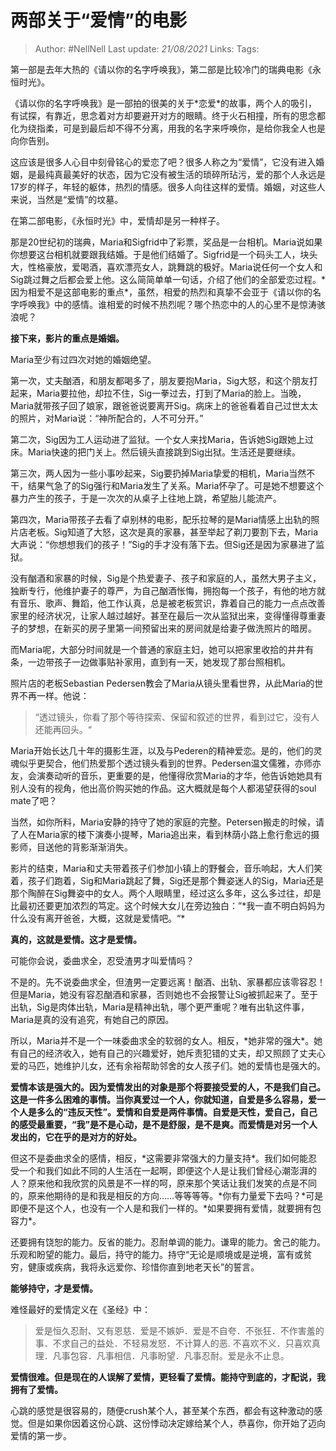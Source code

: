 * 两部关于“爱情”的电影
  :PROPERTIES:
  :CUSTOM_ID: 两部关于爱情的电影
  :END:

#+BEGIN_QUOTE
  Author: #NellNell Last update: /21/08/2021/ Links: Tags:
#+END_QUOTE

第一部是去年大热的《请以你的名字呼唤我》，第二部是比较冷门的瑞典电影《永恒时光》。

《请以你的名字呼唤我》是一部拍的很美的关于*恋爱*的故事，两个人的吸引，有试探，有靠近，思念着对方却要避开对方的眼睛。终于火石相撞，所有的思念都化为绕指柔，可是到最后却不得不分离，用我的名字来呼唤你，是给你我全人也是向你告别。

这应该是很多人心目中刻骨铭心的爱恋了吧？很多人称之为“爱情”，它没有进入婚姻，是最纯真最美好的状态，因为它没有被生活的琐碎所玷污，爱的那个人永远是17岁的样子，年轻的躯体，热烈的情感。很多人向往这样的爱情。婚姻，对这些人来说，当然是“爱情”的坟墓。

在第二部电影，《永恒时光》中，爱情却是另一种样子。

那是20世纪初的瑞典，Maria和Sigfrid中了彩票，奖品是一台相机。Maria说如果你想要这台相机就要跟我结婚。于是他们结婚了。Sigfrid是一个码头工人，块头大，性格豪放，爱喝酒，喜欢漂亮女人，跳舞跳的极好。Maria说任何一个女人和Sig跳过舞之后都会爱上他。这么简简单单一句话，介绍了他们的全部爱恋过程。*因为相爱不是这部电影的重点*，虽然，相爱的热烈和真挚不会亚于《请以你的名字呼唤我》中的感情。谁相爱的时候不热烈呢？哪个热恋中的人的心里不是惊涛骇浪呢？

*接下来，影片的重点是婚姻。*

Maria至少有过四次对她的婚姻绝望。

第一次，丈夫酗酒，和朋友都喝多了，朋友要抱Maria，Sig大怒，和这个朋友打起来，Maria要拉他，却拉不住，Sig一拳过去，打到了Maria的脸上。当晚，Maria就带孩子回了娘家，跟爸爸说要离开Sig。病床上的爸爸看着自己过世太太的照片，对Maria说：“神所配合的，人不可分开。”

第二次，Sig因为工人运动进了监狱。一个女人来找Maria，告诉她Sig跟她上过床。Maria快速的把门关上。然后镜头直接跳到Sig出狱。生活还是要继续。

第三次，两人因为一些小事吵起来，Sig要扔掉Maria挚爱的相机，Maria当然不干，结果气急了的Sig强行和Maria发生了关系。Maria怀孕了。可是她不想要这个暴力产生的孩子，于是一次次的从桌子上往地上跳，希望胎儿能流产。

第四次，Maria带孩子去看了卓别林的电影，配乐拉琴的是Maria情感上出轨的照片店老板。Sig知道了大怒，这次是真的家暴，甚至举起了剃刀要割下去，Maria大声说：“你想想我们的孩子！”Sig的手才没有落下去。但Sig还是因为家暴进了监狱。

没有酗酒和家暴的时候，Sig是个热爱妻子、孩子和家庭的人，虽然大男子主义，独断专行，他维护妻子的尊严，为自己酗酒怅悔，拥抱每一个孩子，有他的地方就有音乐、歌声、舞蹈，他工作认真，总是被老板赏识，靠着自己的能力一点点改善家里的经济状况，让家人越过越好。甚至在最后一次从监狱出来，变得懂得尊重妻子的梦想，在新买的房子里第一间预留出来的房间就是给妻子做洗照片的暗房。

而Maria呢，大部分时间就是一个普通的家庭主妇，她可以把家里收拾的井井有条，一边带孩子一边做事贴补家用，直到有一天，她发现了那台照相机。

照片店的老板Sebastian
Pedersen教会了Maria从镜头里看世界，从此Maria的世界不再一样。他说：

#+BEGIN_QUOTE
  “透过镜头，你看了那个等待探索、保留和叙述的世界，看到过它，没有人还能再回头。“
#+END_QUOTE

Maria开始长达几十年的摄影生涯，以及与Pederen的精神爱恋。是的，他们的灵魂似乎更契合，他们热爱那个透过镜头看到的世界。Pedersen温文儒雅，亦师亦友，会演奏动听的音乐，更重要的是，他懂得欣赏Maria的才华，他告诉她她具有别人没有的视角，他出高价购买她的作品。这大概就是每个人都渴望获得的soul
mate了吧？

当然，如你所料，Maria安静的持守了她的家庭的完整。Petersen搬走的时候，请了人在Maria家的楼下演奏小提琴，Maria追出来，看到林荫小路上愈行愈远的摄影师，目送他的背影渐渐消失。

影片的结束，Maria和丈夫带着孩子们参加小镇上的野餐会，音乐响起，大人们笑着，孩子们跑着，Sig和Maria跳起了舞，Sig还是那个舞姿迷人的Sig，Maria还是那个陶醉在Sig舞姿中的女人。两个人眼睛里，经过这么多年，这么多过往，却是比最初还要更加浓烈的笃定。这个时候大女儿在旁边独白：”*我一直不明白妈妈为什么没有离开爸爸，大概，这就是爱情吧。“*

*真的，这就是爱情。这才是爱情。*

可能你会说，委曲求全，忍受渣男才叫爱情吗？

不是的。先不说委曲求全，但渣男一定要远离！酗酒、出轨、家暴都应该零容忍！但是Maria，她没有容忍酗酒和家暴，否则她也不会报警让Sig被抓起来了。至于出轨，Sig是肉体出轨，Maria是精神出轨，哪个更严重呢？唯有出轨这件事，Maria是真的没有追究，有她自己的原因。

所以，Maria并不是一个一味委曲求全的软弱的女人。相反，*她非常的强大*。她有自己的经济收入，她有自己的兴趣爱好，她斥责犯错的丈夫，却又照顾了丈夫心爱的马匹，她维护儿女，还有余裕帮助邻舍的女人孩子们。她的爱情也是强大的。

*爱情本该是强大的。因为爱情发出的对象是那个将要接受爱的人，不是我们自己。这是一件多么困难的事情。当你真爱过一个人，你就知道，自爱是多么容易，爱一个人是多么的“违反天性”。爱情和自爱是两件事情。自爱是天性，爱自己，自己的感受最重要，“我”是不是心动，是不是舒服，是不是爽。而爱情是对另一个人发出的，它在乎的是对方的好处。*

但这不是委曲求全的感情，相反，*这需要非常强大的力量支持*。我们如何能忍受一个和我们如此不同的人生活在一起啊，即便这个人是让我们曾经心潮澎湃的人？原来他和我欣赏的风景是不一样的呵，原来那个笑话让我们发笑的点是不同的，原来他期待的是和我是相反的方向......等等等等。*你有力量爱下去吗？*可是即便不是这个人，也没有一个人是和我们一样的。*如果要拥有爱情，就要拥有包容力*。

还要拥有饶恕的能力。反省的能力。忍耐单调的能力。谦卑的能力。舍己的能力。乐观和盼望的能力。最后，持守的能力。持守“无论是顺境或是逆境，富有或贫穷，健康或疾病，我将永远爱你、珍惜你直到地老天长”的誓言。

*能够持守，才是爱情。*

难怪最好的爱情定义在《圣经》中：

#+BEGIN_QUOTE
  爱是恒久忍耐、又有恩慈．爱是不嫉妒．爱是不自夸．不张狂．不作害羞的事．不求自己的益处．不轻易发怒．不计算人的恶.
  不喜欢不义．只喜欢真理．凡事包容．凡事相信．凡事盼望．凡事忍耐。爱是永不止息。
#+END_QUOTE

*爱情很难。但是现在的人误解了爱情，更轻看了爱情。能持守到底的，才配说，我拥有了爱情。*

心跳的感觉是很容易的，随便crush某个人，甚至某个东西，都会有这种激动的感觉。但是如果你因着这份心跳、这份悸动决定嫁给某个人，恭喜你，你开始了迈向爱情的第一步。
